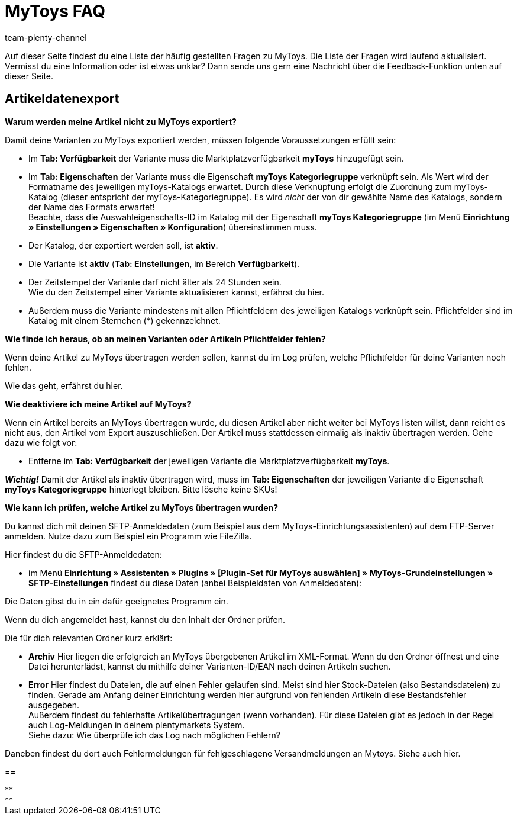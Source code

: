 = MyToys FAQ
:author: team-plenty-channel
:keywords: 
:description: Hier erhältst du Antworten zu häufigen Fragen rund um MyToys.

Auf dieser Seite findest du eine Liste der häufig gestellten Fragen zu MyToys.
Die Liste der Fragen wird laufend aktualisiert.
Vermisst du eine Information oder ist etwas unklar?
Dann sende uns gern eine Nachricht über die Feedback-Funktion unten auf dieser Seite.

[#artikeldatenexport]
== Artikeldatenexport

[.collapseBox]
.*Warum werden meine Artikel nicht zu MyToys exportiert?*
--
Damit deine Varianten zu MyToys exportiert werden, müssen folgende Voraussetzungen erfüllt sein:

* Im *Tab: Verfügbarkeit* der Variante muss die Marktplatzverfügbarkeit *myToys* hinzugefügt sein.

* Im *Tab: Eigenschaften* der Variante muss die Eigenschaft *myToys Kategoriegruppe* verknüpft sein. Als Wert wird der Formatname des jeweiligen myToys-Katalogs erwartet. Durch diese Verknüpfung erfolgt die Zuordnung zum myToys-Katalog (dieser entspricht der myToys-Kategoriegruppe). Es wird _nicht_ der von dir gewählte Name des Katalogs, sondern der Name des Formats erwartet! +
Beachte, dass die Auswahleigenschafts-ID im Katalog mit der Eigenschaft *myToys Kategoriegruppe* (im Menü *Einrichtung » Einstellungen » Eigenschaften » Konfiguration*) übereinstimmen muss.

* Der Katalog, der exportiert werden soll, ist *aktiv*.

* Die Variante ist *aktiv* (*Tab: Einstellungen*, im Bereich *Verfügbarkeit*).

* Der Zeitstempel der Variante darf nicht älter als 24 Stunden sein. +
Wie du den Zeitstempel einer Variante aktualisieren kannst, erfährst du hier.
// LINK EINFÜGEN!!!

* Außerdem muss die Variante mindestens mit allen Pflichtfeldern des jeweiligen Katalogs verknüpft sein. Pflichtfelder sind im Katalog mit einem Sternchen (*) gekennzeichnet.
// LINK EINFÜGEN!!!
--

[.collapseBox]
.*Wie finde ich heraus, ob an meinen Varianten oder Artikeln Pflichtfelder fehlen?*
--
Wenn deine Artikel zu MyToys übertragen werden sollen, kannst du im Log prüfen, welche Pflichtfelder für deine Varianten noch fehlen. +

Wie das geht, erfährst du hier.
//LINK EINFÜGEN!!!
--

[.collapseBox]
.*Wie deaktiviere ich meine Artikel auf MyToys?*
--
Wenn ein Artikel bereits an MyToys übertragen wurde, du diesen Artikel aber nicht weiter bei MyToys listen willst, dann reicht es nicht aus, den Artikel vom Export auszuschließen. Der Artikel muss stattdessen einmalig als inaktiv übertragen werden. Gehe dazu wie folgt vor:

* Entferne im *Tab: Verfügbarkeit* der jeweiligen Variante die Marktplatzverfügbarkeit *myToys*.

*_Wichtig!_* Damit der Artikel als inaktiv übertragen wird, muss im *Tab: Eigenschaften* der jeweiligen Variante die Eigenschaft *myToys Kategoriegruppe* hinterlegt bleiben. Bitte lösche keine SKUs!
--

[.collapseBox]
.*Wie kann ich prüfen, welche Artikel zu MyToys übertragen wurden?*
--
Du kannst dich mit deinen SFTP-Anmeldedaten (zum Beispiel aus dem MyToys-Einrichtungsassistenten) auf dem FTP-Server anmelden. Nutze dazu zum Beispiel ein Programm wie FileZilla.

Hier findest du die SFTP-Anmeldedaten:

* im Menü *Einrichtung » Assistenten » Plugins » [Plugin-Set für MyToys auswählen] » MyToys-Grundeinstellungen » SFTP-Einstellungen* findest du diese Daten (anbei Beispieldaten von Anmeldedaten):

// BILD EINFÜGEN!!!

Die Daten gibst du in ein dafür geeignetes Programm ein.

Wenn du dich angemeldet hast, kannst du den Inhalt der Ordner prüfen.

Die für dich relevanten Ordner kurz erklärt:

* *Archiv*
Hier liegen die erfolgreich an MyToys übergebenen Artikel im XML-Format. Wenn du den Ordner öffnest und eine Datei herunterlädst, kannst du mithilfe deiner Varianten-ID/EAN nach deinen Artikeln suchen.

* *Error*
Hier findest du Dateien, die auf einen Fehler gelaufen sind. Meist sind hier Stock-Dateien (also Bestandsdateien) zu finden. Gerade am Anfang deiner Einrichtung werden hier aufgrund von fehlenden Artikeln diese Bestandsfehler ausgegeben. +
Außerdem findest du fehlerhafte Artikelübertragungen (wenn vorhanden). Für diese Dateien gibt es jedoch in der Regel auch Log-Meldungen in deinem plentymarkets System. +
Siehe dazu: Wie überprüfe ich das Log nach möglichen Fehlern?
// LINK EINFÜGEN!!!

Daneben findest du dort auch Fehlermeldungen für fehlgeschlagene Versandmeldungen an Mytoys. Siehe auch hier.
// LINK EINFÜGEN!!!
--




[#200]
== 

[.collapseBox]
.**
--


--

[.collapseBox]
.**
--


--